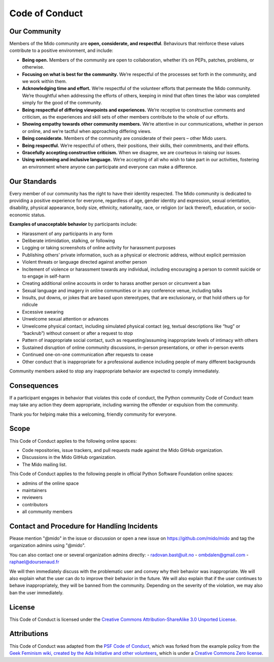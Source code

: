 Code of Conduct
===============


Our Community
-------------

Members of the Mido community are **open, considerate, and
respectful**. Behaviours that reinforce these values contribute to a
positive environment, and include:

-  **Being open.** Members of the community are open to collaboration,
   whether it’s on PEPs, patches, problems, or otherwise.
-  **Focusing on what is best for the community.** We’re respectful of
   the processes set forth in the community, and we work within them.
-  **Acknowledging time and effort.** We’re respectful of the volunteer
   efforts that permeate the Mido community. We’re thoughtful when
   addressing the efforts of others, keeping in mind that often times
   the labor was completed simply for the good of the community.
-  **Being respectful of differing viewpoints and experiences.** We’re
   receptive to constructive comments and criticism, as the experiences
   and skill sets of other members contribute to the whole of our
   efforts.
-  **Showing empathy towards other community members.** We’re attentive
   in our communications, whether in person or online, and we’re tactful
   when approaching differing views.
-  **Being considerate.** Members of the community are considerate of
   their peers – other Mido users.
-  **Being respectful.** We’re respectful of others, their positions,
   their skills, their commitments, and their efforts.
-  **Gracefully accepting constructive criticism.** When we disagree, we
   are courteous in raising our issues.
-  **Using welcoming and inclusive language.** We’re accepting of all
   who wish to take part in our activities, fostering an environment
   where anyone can participate and everyone can make a difference.


Our Standards
-------------

Every member of our community has the right to have their identity
respected. The Mido community is dedicated to providing a positive
experience for everyone, regardless of age, gender identity and
expression, sexual orientation, disability, physical appearance, body
size, ethnicity, nationality, race, or religion (or lack thereof),
education, or socio-economic status.

**Examples of unacceptable behavior** by participants include:

-  Harassment of any participants in any form
-  Deliberate intimidation, stalking, or following
-  Logging or taking screenshots of online activity for harassment
   purposes
-  Publishing others’ private information, such as a physical or
   electronic address, without explicit permission
-  Violent threats or language directed against another person
-  Incitement of violence or harassment towards any individual,
   including encouraging a person to commit suicide or to engage in
   self-harm
-  Creating additional online accounts in order to harass another person
   or circumvent a ban
-  Sexual language and imagery in online communities or in any
   conference venue, including talks
-  Insults, put downs, or jokes that are based upon stereotypes, that
   are exclusionary, or that hold others up for ridicule
-  Excessive swearing
-  Unwelcome sexual attention or advances
-  Unwelcome physical contact, including simulated physical contact (eg,
   textual descriptions like “hug” or “backrub”) without consent or
   after a request to stop
-  Pattern of inappropriate social contact, such as requesting/assuming
   inappropriate levels of intimacy with others
-  Sustained disruption of online community discussions, in-person
   presentations, or other in-person events
-  Continued one-on-one communication after requests to cease
-  Other conduct that is inappropriate for a professional audience
   including people of many different backgrounds

Community members asked to stop any inappropriate behavior are expected
to comply immediately.


Consequences
------------

If a participant engages in behavior that violates this code of conduct,
the Python community Code of Conduct team may take any action they deem
appropriate, including warning the offender or expulsion from the
community.

Thank you for helping make this a welcoming, friendly community for
everyone.


Scope
-----

This Code of Conduct applies to the following online spaces:

-  Code repositories, issue trackers, and pull requests made against
   the Mido GitHub organization.
-  Discussions in the Mido GitHub organization.
-  The Mido mailing list.

This Code of Conduct applies to the following people in official Python
Software Foundation online spaces:

-  admins of the online space
-  maintainers
-  reviewers
-  contributors
-  all community members


Contact and Procedure for Handling Incidents
--------------------------------------------

Please mention "@mido" in the issue or discussion or open a new issue
on https://github.com/mido/mido and tag the organization admins using "@mido".

You can also contact one or several organization admins directly:
- radovan.bast@uit.no
- ombdalen@gmail.com
- raphael@doursenaud.fr

We will then immediately discuss with the problematic user and convey why their
behavior was inappropriate. We will also explain what the user can do to
improve their behavior in the future. We will also explain that if the user
continues to behave inappropriately, they will be banned from the community.
Depending on the severity of the violation, we may also ban the user
immediately.


License
-------

This Code of Conduct is licensed under the `Creative Commons
Attribution-ShareAlike 3.0 Unported
License <https://creativecommons.org/licenses/by-sa/3.0/>`__.

|Creative Commons License|


Attributions
------------

This Code of Conduct was adapted from
the `PSF Code of Conduct <https://www.python.org/psf/codeofconduct/>`__, which
was forked from the example policy from the `Geek
Feminism wiki, created by the Ada Initiative and other
volunteers <http://geekfeminism.wikia.com/wiki/Conference_anti-harassment/Policy>`__,
which is under a `Creative Commons Zero
license <https://creativecommons.org/publicdomain/zero/1.0/>`__.

.. |Creative Commons License| image:: https://licensebuttons.net/l/by-sa/3.0/88x31.png
   :target: http://creativecommons.org/licenses/by-sa/3.0/
